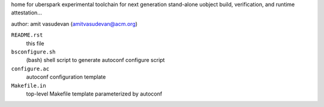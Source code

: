 home for uberspark experimental toolchain for next generation stand-alone uobject build, 
verification, and runtime attestation...

author: amit vasudevan (amitvasudevan@acm.org)

``README.rst``
    this file

``bsconfigure.sh``
    (bash) shell script to generate autoconf configure script

``configure.ac``
    autoconf configuration template

``Makefile.in``
    top-level Makefile template parameterized by autoconf

